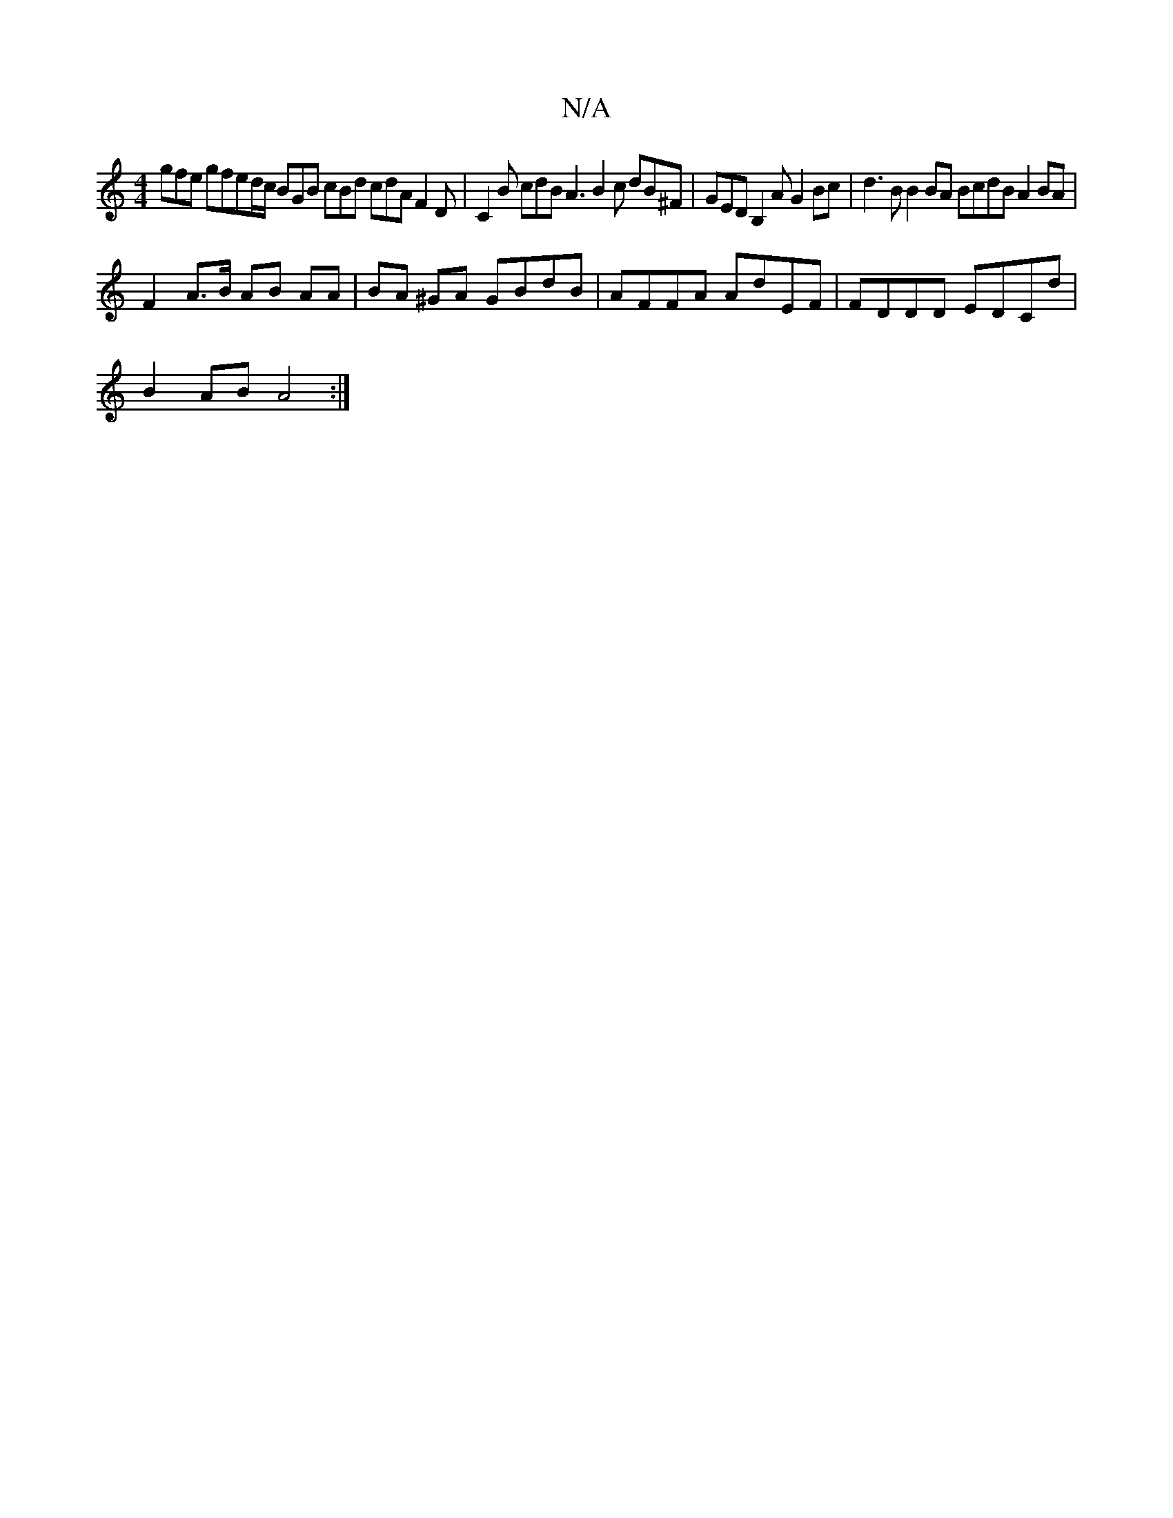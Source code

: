 X:1
T:N/A
M:4/4
R:N/A
K:Cmajor
  gfe gfed/c/ BGB cBd cdA F2 D|C2B cdB A3 B2c dB^F | GED B,2 A G2 Bc | d3B B2BA BcdB A2BA |
F2 A>B AB AA | BA ^GA GBdB | AFFA AdEF | FDDD EDCd |
B2AB A4 :|

(3BcB d2 g2 d2 A2A2 f2eA|dBBA B3A|
GABc d2A
